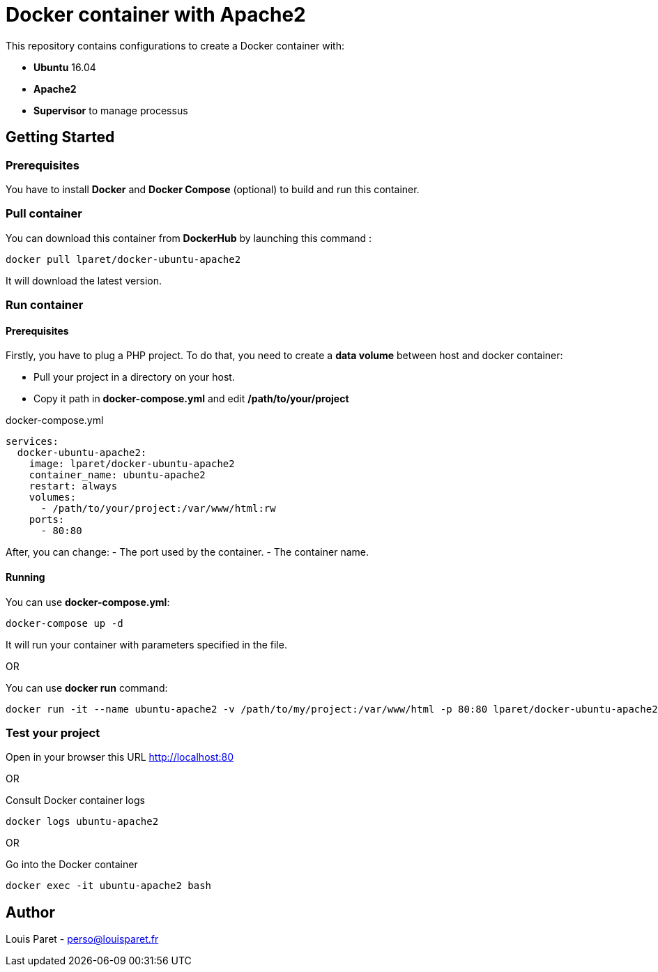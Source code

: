 = Docker container with Apache2

This repository contains configurations to create a Docker container with:

* *Ubuntu* 16.04
* *Apache2*
* *Supervisor* to manage processus

== Getting Started

=== Prerequisites

You have to install *Docker* and *Docker Compose* (optional) to build and run this container.

=== Pull container

You can download this container from *DockerHub* by launching this command :

[source,bash]
----
docker pull lparet/docker-ubuntu-apache2
----

It will download the latest version.

=== Run container

==== Prerequisites

Firstly, you have to plug a PHP project. To do that, you need to create a *data volume* between host and docker container:

- Pull your project in a directory on your host.
- Copy it path in *docker-compose.yml* and edit */path/to/your/project*

.docker-compose.yml
----
services:
  docker-ubuntu-apache2:
    image: lparet/docker-ubuntu-apache2
    container_name: ubuntu-apache2
    restart: always
    volumes:
      - /path/to/your/project:/var/www/html:rw
    ports:
      - 80:80
----

After, you can change:
- The port used by the container.
- The container name.

==== Running

You can use *docker-compose.yml*:

[source,bash]
----
docker-compose up -d
----

It will run your container with parameters specified in the file.

OR

You can use *docker run* command:

[source,bash]
----
docker run -it --name ubuntu-apache2 -v /path/to/my/project:/var/www/html -p 80:80 lparet/docker-ubuntu-apache2
----

=== Test your project

Open in your browser this URL http://localhost:80

OR

Consult Docker container logs

[source,bash]
----
docker logs ubuntu-apache2
----

OR

Go into the Docker container

[source,bash]
----
docker exec -it ubuntu-apache2 bash
----

== Author

Louis Paret - perso@louisparet.fr
